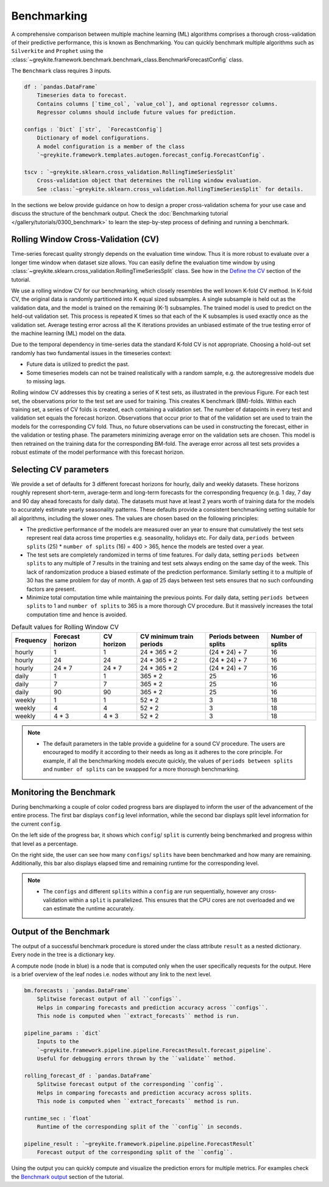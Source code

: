 Benchmarking
============

A comprehensive comparison between multiple machine learning (ML) algorithms comprises
a thorough cross-validation of their predictive performance, this is known as Benchmarking.
You can quickly benchmark multiple algorithms such as ``Silverkite`` and ``Prophet`` using
the :class:`~greykite.framework.benchmark.benchmark_class.BenchmarkForecastConfig` class.

The ``Benchmark`` class requires 3 inputs.

.. code-block:: none

    df : `pandas.DataFrame`
        Timeseries data to forecast.
        Contains columns [`time_col`, `value_col`], and optional regressor columns.
        Regressor columns should include future values for prediction.

    configs : `Dict` [`str`,  `ForecastConfig`]
        Dictionary of model configurations.
        A model configuration is a member of the class
        `~greykite.framework.templates.autogen.forecast_config.ForecastConfig`.

    tscv : `~greykite.sklearn.cross_validation.RollingTimeSeriesSplit`
        Cross-validation object that determines the rolling window evaluation.
        See :class:`~greykite.sklearn.cross_validation.RollingTimeSeriesSplit` for details.

In the sections we below provide guidance on how to design a proper
cross-validation schema for your use case and discuss the structure of the benchmark output.
Check the :doc:`Benchmarking tutorial </gallery/tutorials/0300_benchmark>` to learn
the step-by-step process of defining and running a benchmark.


Rolling Window Cross-Validation (CV)
------------------------------------
Time-series forecast quality strongly depends on the evaluation time window.
Thus it is more robust to evaluate over a longer time window when dataset size allows.
You can easily define the evaluation time window by using
:class:`~greykite.sklearn.cross_validation.RollingTimeSeriesSplit` class.
See how in the `Define the CV </gallery/tutorials/0300_benchmark#define-the-cross-validation-cv>`_
section of the tutorial.

We use a rolling window CV for our benchmarking, which closely resembles the well
known K-fold CV method. In K-fold CV, the original data is randomly partitioned into
K equal sized subsamples. A single subsample is held out as the validation data,
and the model is trained on the remaining (K-1) subsamples. The trained model is
used to predict on the held-out validation set. This process is repeated K times so
that each of the K subsamples is used exactly once as the validation set.
Average testing error across all the K iterations provides an unbiased estimate of
the true testing error of the machine learning (ML) model on the data.

Due to the temporal dependency in time-series data the standard K-fold CV is not
appropriate. Choosing a hold-out set randomly has two fundamental issues in the
timeseries context:

* Future data is utilized to predict the past.
* Some timeseries models can not be trained realistically with a random sample,
  e.g. the autoregressive models due to missing lags.

.. image:: /figures/rolling_window_cv.jpg
  :width: 600
  :alt: Structure for Rolling Window CV

Rolling window CV addresses this by creating a series of K test sets, as illustrated
in the previous Figure.
For each test set, the observations prior to the test set are used for training.
This creates K benchmark (BM)-folds. Within each training set, a series of CV folds is
created, each containing a validation set. The number of datapoints in every test and
validation set equals the forecast horizon. Observations that occur prior to that of
the validation set are used to train the models for the corresponding CV fold. Thus,
no future observations can be used in constructing the forecast, either in the validation
or testing phase. The parameters minimizing average error on the validation sets are chosen.
This model is then retrained on the training data for the corresponding BM-fold.
The average error across all test sets provides a robust estimate of the model performance
with this forecast horizon.

Selecting CV parameters
-----------------------
We provide a set of defaults for 3 different forecast horizons for hourly,
daily and weekly datasets. These horizons roughly represent short-term, average-term and
long-term forecasts for the corresponding frequency (e.g. 1 day, 7 day and 90 day ahead
forecasts for daily data).
The datasets must have at least 2 years worth of training data
for the models to accurately estimate yearly seasonality patterns.
These defaults provide a consistent benchmarking
setting suitable for all algorithms, including the slower ones.
The values are chosen based on the following principles:

* The predictive performance of the models are measured over an year
  to ensure that cumulatively the test sets represent real data across
  time properties e.g. seasonality, holidays etc.
  For daily data, ``periods between splits`` (25) * ``number of splits`` (16) = 400 > 365,
  hence the models are tested over a year.
* The test sets are completely randomized in terms of time features.
  For daily data, setting ``periods between splits`` to any multiple of 7
  results in the training and test sets always ending on the same day of the week.
  This lack of randomization produce a biased estimate of the prediction performance.
  Similarly setting it to a multiple of 30 has the same problem for day of month.
  A gap of 25 days between test sets ensures that no such confounding factors are present.
* Minimize total computation time while maintaining the previous points.
  For daily data, setting ``periods between splits`` to 1 and ``number of splits`` to
  365 is a more thorough CV procedure. But it massively increases the total computation
  time and hence is avoided.

.. csv-table:: Default values for Rolling Window CV
    :header: Frequency,Forecast horizon,CV horizon,CV minimum train periods,Periods between splits,Number of splits

    hourly,1,1,24 * 365 * 2,(24 * 24) + 7,16
    hourly,24,24,24 * 365 * 2,(24 * 24) + 7,16
    hourly,24 * 7,24 * 7,24 * 365 * 2,(24 * 24) + 7,16
    daily,1,1,365 * 2,25,16
    daily,7,7,365 * 2,25,16
    daily,90,90,365 * 2,25,16
    weekly,1,1,52 * 2,3,18
    weekly,4,4,52 * 2,3,18
    weekly,4 * 3,4 * 3,52 * 2,3,18

.. note::

    - The default parameters in the table provide a guideline for a sound CV procedure. The users are
      encouraged to modify it according to their needs as long as it adheres to the core principle.
      For example, if all the benchmarking models execute quickly, the values of
      ``periods between splits`` and ``number of splits`` can be swapped for a more thorough
      benchmarking.


Monitoring the Benchmark
------------------------
During benchmarking a couple of color coded progress bars are displayed to inform the user of the
advancement of the entire process. The first bar displays ``config`` level information, while
the second bar displays split level information for the current ``config``.

.. image:: /figures/benchmark_monitor.png
  :width: 800
  :alt: Monitoring the Benchmark progress

On the left side of the progress bar, it shows which ``config``/ ``split`` is currently being
benchmarked and progress within that level as a percentage.

On the right side, the user can see how many ``configs``/ ``splits`` have been benchmarked
and how many are remaining. Additionally, this bar also displays elapsed time and remaining runtime
for the corresponding level.

.. note::
    - The ``configs`` and different ``splits`` within a ``config`` are run sequentially,
      however any cross-validation within a ``split`` is parallelized. This ensures that the CPU
      cores are not overloaded and we can estimate the runtime accurately.

Output of the Benchmark
-----------------------
The output of a successful benchmark procedure is stored under the class attribute ``result``
as a nested dictionary. Every node in the tree is a dictionary key.

.. image:: /figures/benchmark_result_structure.jpg
  :width: 800
  :alt: Structure of the output of benchmark

A compute node (node in blue) is a node that is computed only when the user specifically
requests for the output.
Here is a brief overview of the leaf nodes i.e. nodes without any link to the next level.

.. code-block:: none

    bm.forecasts : `pandas.DataFrame`
        Splitwise forecast output of all ``configs``.
        Helps in comparing forecasts and prediction accuracy across ``configs``.
        This node is computed when ``extract_forecasts`` method is run.

    pipeline_params : `dict`
        Inputs to the
        `~greykite.framework.pipeline.pipeline.ForecastResult.forecast_pipeline`.
        Useful for debugging errors thrown by the ``validate`` method.

    rolling_forecast_df : `pandas.DataFrame`
        Splitwise forecast output of the corresponding ``config``.
        Helps in comparing forecasts and prediction accuracy across splits.
        This node is computed when ``extract_forecasts`` method is run.

    runtime_sec : `float`
        Runtime of the corresponding split of the ``config`` in seconds.

    pipeline_result : `~greykite.framework.pipeline.pipeline.ForecastResult`
        Forecast output of the corresponding split of the ``config``.

Using the output you can quickly compute and visualize the prediction errors for multiple metrics.
For examples check the `Benchmark output <../../gallery/tutorials/0300_benchmark.html#benchmark-output>`_
section of the tutorial.
